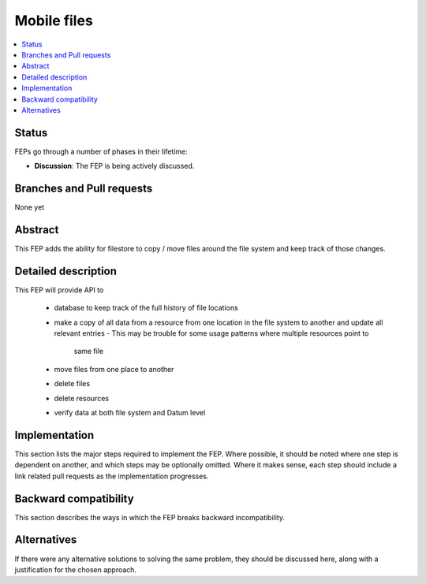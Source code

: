 ==============
 Mobile files
==============

.. contents::
   :local:


Status
======

FEPs go through a number of phases in their lifetime:

- **Discussion**: The FEP is being actively discussed.

Branches and Pull requests
==========================

None yet

Abstract
========

This FEP adds the ability for filestore to copy / move files around
the file system and keep track of those changes.

Detailed description
====================

This FEP will provide API to

 - database to keep track of the full history of file locations
 - make a copy of all data from a resource from one location in the file
   system to another and update all relevant entries
   - This may be trouble for some usage patterns where multiple resources point to
     same file
 - move files from one place to another
 - delete files
 - delete resources
 - verify data at both file system and Datum level

Implementation
==============

This section lists the major steps required to implement the FEP.
Where possible, it should be noted where one step is dependent on
another, and which steps may be optionally omitted.  Where it makes
sense, each step should include a link related pull requests as the
implementation progresses.

Backward compatibility
======================

This section describes the ways in which the FEP breaks backward incompatibility.

Alternatives
============

If there were any alternative solutions to solving the same problem,
they should be discussed here, along with a justification for the
chosen approach.
